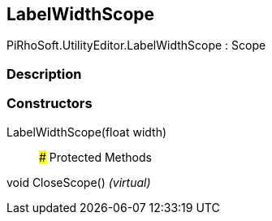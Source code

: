 [#editor/label-width-scope]

## LabelWidthScope

PiRhoSoft.UtilityEditor.LabelWidthScope : Scope

### Description

### Constructors

LabelWidthScope(float width)::

### Protected Methods

void CloseScope() _(virtual)_::